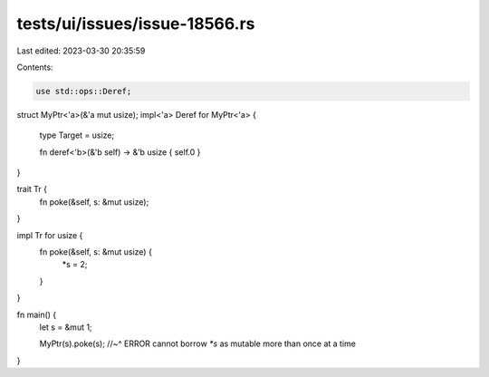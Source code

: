 tests/ui/issues/issue-18566.rs
==============================

Last edited: 2023-03-30 20:35:59

Contents:

.. code-block:: rs

    use std::ops::Deref;

struct MyPtr<'a>(&'a mut usize);
impl<'a> Deref for MyPtr<'a> {
    type Target = usize;

    fn deref<'b>(&'b self) -> &'b usize { self.0 }
}

trait Tr {
    fn poke(&self, s: &mut usize);
}

impl Tr for usize {
    fn poke(&self, s: &mut usize)  {
        *s = 2;
    }
}

fn main() {
    let s = &mut 1;

    MyPtr(s).poke(s);
    //~^ ERROR cannot borrow `*s` as mutable more than once at a time
}


